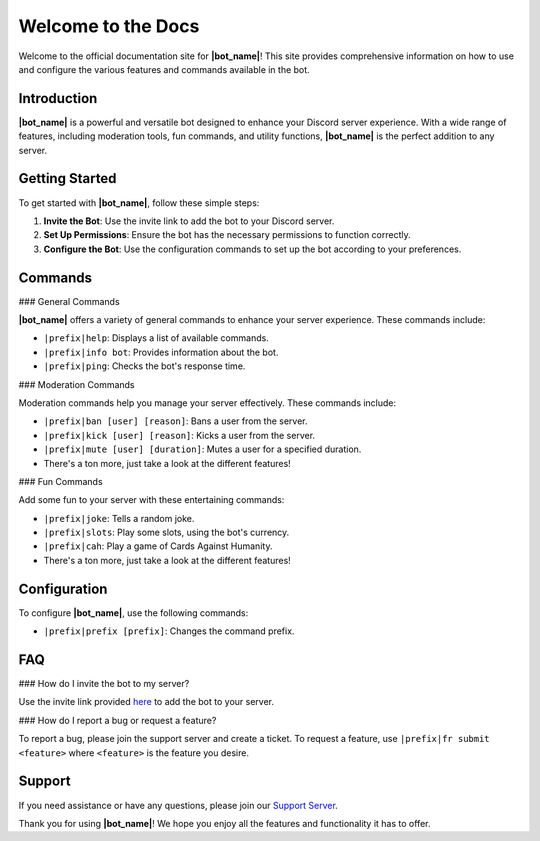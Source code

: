 .. _welcome-to-the-docs:

Welcome to the Docs
===================

Welcome to the official documentation site for **|bot_name|**! This site provides comprehensive information on how to use and configure the various features and commands available in the bot.

Introduction
------------

**|bot_name|** is a powerful and versatile bot designed to enhance your Discord server experience. With a wide range of features, including moderation tools, fun commands, and utility functions, **|bot_name|** is the perfect addition to any server.

Getting Started
---------------

To get started with **|bot_name|**, follow these simple steps:

1. **Invite the Bot**: Use the invite link to add the bot to your Discord server.
2. **Set Up Permissions**: Ensure the bot has the necessary permissions to function correctly.
3. **Configure the Bot**: Use the configuration commands to set up the bot according to your preferences.

Commands
--------

### General Commands

**|bot_name|** offers a variety of general commands to enhance your server experience. These commands include:

- ``|prefix|help``: Displays a list of available commands.
- ``|prefix|info bot``: Provides information about the bot.
- ``|prefix|ping``: Checks the bot's response time.

### Moderation Commands

Moderation commands help you manage your server effectively. These commands include:

- ``|prefix|ban [user] [reason]``: Bans a user from the server.
- ``|prefix|kick [user] [reason]``: Kicks a user from the server.
- ``|prefix|mute [user] [duration]``: Mutes a user for a specified duration.
- There's a ton more, just take a look at the different features!

### Fun Commands

Add some fun to your server with these entertaining commands:

- ``|prefix|joke``: Tells a random joke.
- ``|prefix|slots``: Play some slots, using the bot's currency.
- ``|prefix|cah``: Play a game of Cards Against Humanity.
- There's a ton more, just take a look at the different features!

Configuration
-------------

To configure **|bot_name|**, use the following commands:

- ``|prefix|prefix [prefix]``: Changes the command prefix.

FAQ
---

### How do I invite the bot to my server?

Use the invite link provided `here <|invite_link|>`_ to add the bot to your server.

### How do I report a bug or request a feature?

To report a bug, please join the support server and create a ticket. To request a feature, use ``|prefix|fr submit <feature>`` where ``<feature>`` is the feature you desire.

Support
-------

If you need assistance or have any questions, please join our `Support Server <|support_server|>`_.

Thank you for using **|bot_name|**! We hope you enjoy all the features and functionality it has to offer.
